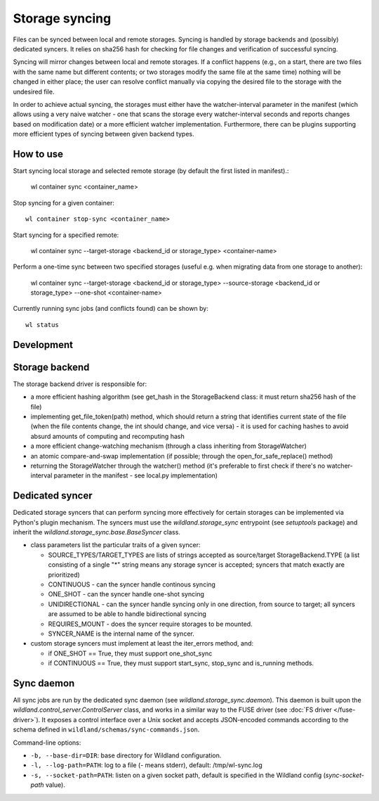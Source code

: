 Storage syncing
===============

Files can be synced between local and remote storages. Syncing is handled by storage backends
and (possibly) dedicated syncers. It relies on sha256 hash for checking for file changes and
verification of successful syncing.

Syncing will mirror changes between local and remote storages. If a conflict happens (e.g., on a
start, there are two files with the same name but different contents; or two storages modify the
same file at the same time) nothing will be changed in either place; the user can resolve conflict
manually via copying the desired file to the storage with the undesired file.

In order to achieve actual syncing, the storages must either have the watcher-interval parameter
in the manifest (which allows using a very naive watcher - one that scans the storage every
watcher-interval seconds and reports changes based on modification date) or a more efficient
watcher implementation. Furthermore, there can be plugins supporting more efficient types
of syncing between given backend types.

How to use
----------

Start syncing local storage and selected remote storage (by default the first listed in manifest).:

    wl container sync <container_name>

Stop syncing for a given container::

    wl container stop-sync <container_name>

Start syncing for a specified remote:

    wl container sync --target-storage <backend_id or storage_type> <container-name>

Perform a one-time sync between two specified storages (useful e.g. when migrating data from one
storage to another):

    wl container sync --target-storage <backend_id or storage_type> --source-storage <backend_id or storage_type> --one-shot <container-name>

Currently running sync jobs (and conflicts found) can be shown by::

    wl status

Development
-----------

Storage backend
---------------
The storage backend driver is responsible for:

* a more efficient hashing algorithm (see get_hash in the StorageBackend class: it must return
  sha256 hash of the file)
* implementing get_file_token(path) method, which should return a string that identifies current
  state of the file (when the file contents change, the int should change, and vice versa) - it is
  used for caching hashes to avoid absurd amounts of computing and recomputing hash
* a more efficient change-watching mechanism (through a class inheriting from StorageWatcher)
* an atomic compare-and-swap implementation (if possible; through the open_for_safe_replace()
  method)
* returning the StorageWatcher through the watcher() method (it's preferable to first check if
  there's no watcher-interval parameter in the manifest - see local.py implementation)


Dedicated syncer
----------------
Dedicated storage syncers that can perform syncing more effectively for certain storages
can be implemented via Python's plugin mechanism. The syncers must use the `wildland.storage_sync`
entrypoint (see `setuptools` package) and inherit the `wildland.storage_sync.base.BaseSyncer` class.

* class parameters list the particular traits of a given syncer:

  * SOURCE_TYPES/TARGET_TYPES are lists of strings accepted as source/target StorageBackend.TYPE
    (a list consisting of a single "*" string means any storage syncer is accepted; syncers that
    match exactly are prioritized)
  * CONTINUOUS - can the syncer handle continous syncing
  * ONE_SHOT - can the syncer handle one-shot syncing
  * UNIDIRECTIONAL - can the syncer handle syncing only in one direction, from source to target;
    all syncers are assumed to be able to handle bidirectional syncing
  * REQUIRES_MOUNT - does the syncer require storages to be mounted.
  * SYNCER_NAME is the internal name of the syncer.

* custom storage syncers must implement at least the iter_errors method, and:

  * if ONE_SHOT == True, they must support one_shot_sync
  * if CONTINUOUS == True, they must support start_sync, stop_sync and is_running methods.


Sync daemon
-----------

All sync jobs are run by the dedicated sync daemon (see `wildland.storage_sync.daemon`). This
daemon is built upon the `wildland.control_server.ControlServer` class, and works in a similar way
to the FUSE driver (see :doc:`FS driver </fuse-driver>`). It exposes a control interface over a Unix
socket and accepts JSON-encoded commands according to the schema defined in
``wildland/schemas/sync-commands.json``.

Command-line options:

* ``-b, --base-dir=DIR``: base directory for Wildland configuration.
* ``-l, --log-path=PATH``: log to a file (`-` means stderr), default: /tmp/wl-sync.log
* ``-s, --socket-path=PATH``: listen on a given socket path, default is specified in the Wildland
  config (`sync-socket-path` value).
